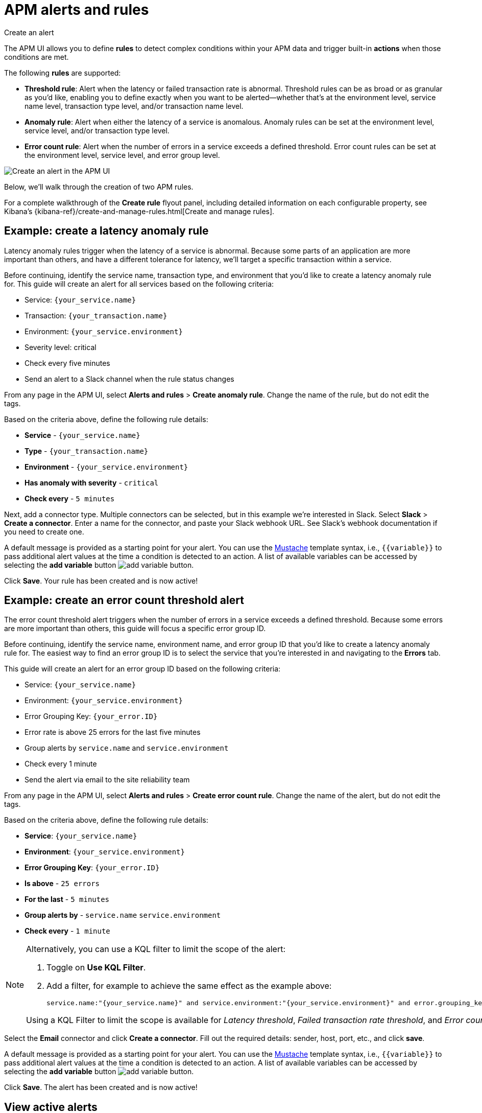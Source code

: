 ////
TO DO:
Should we move this to https://www.elastic.co/guide/en/observability/master/create-alerts.html ?
////

[[apm-alerts]]
= APM alerts and rules

++++
<titleabbrev>Create an alert</titleabbrev>
++++

The APM UI allows you to define **rules** to detect complex conditions within your APM data
and trigger built-in **actions** when those conditions are met.

The following **rules** are supported:

* **Threshold rule**:
Alert when the latency or failed transaction rate is abnormal.
Threshold rules can be as broad or as granular as you'd like, enabling you to define exactly when you want to be alerted--whether that's at the environment level, service name level, transaction type level, and/or transaction name level.
* **Anomaly rule**:
Alert when either the latency of a service is anomalous. Anomaly rules can be set at the environment level, service level, and/or transaction type level.
* **Error count rule**:
Alert when the number of errors in a service exceeds a defined threshold. Error count rules can be set at the environment level, service level, and error group level.

[role="screenshot"]
image::./images/apm-alert.png[Create an alert in the APM UI]

Below, we'll walk through the creation of two APM rules.

For a complete walkthrough of the **Create rule** flyout panel, including detailed information on each configurable property,
see Kibana's {kibana-ref}/create-and-manage-rules.html[Create and manage rules].

[float]
[[apm-create-transaction-alert]]
== Example: create a latency anomaly rule

Latency anomaly rules trigger when the latency of a service is abnormal.
Because some parts of an application are more important than others, and have a different
tolerance for latency, we'll target a specific transaction within a service.

Before continuing, identify the service name, transaction type, and environment that you'd like to create a latency anomaly rule for.
This guide will create an alert for all services based on the following criteria:

* Service: `{your_service.name}`
* Transaction: `{your_transaction.name}`
* Environment: `{your_service.environment}`
* Severity level: critical
* Check every five minutes
* Send an alert to a Slack channel when the rule status changes

From any page in the APM UI, select **Alerts and rules** > **Create anomaly rule**.
Change the name of the rule, but do not edit the tags.

Based on the criteria above, define the following rule details:

* **Service** - `{your_service.name}`
* **Type** - `{your_transaction.name}`
* **Environment** - `{your_service.environment}`
* **Has anomaly with severity** - `critical`
* **Check every** - `5 minutes`

Next, add a connector type. Multiple connectors can be selected, but in this example we're interested in Slack.
Select **Slack** > **Create a connector**.
Enter a name for the connector,
and paste your Slack webhook URL.
See Slack's webhook documentation if you need to create one.

A default message is provided as a starting point for your alert.
You can use the https://mustache.github.io/[Mustache] template syntax, i.e., `{{variable}}`
to pass additional alert values at the time a condition is detected to an action.
A list of available variables can be accessed by selecting the
**add variable** button image:./images/add-variable.png[add variable button].

Click **Save**. Your rule has been created and is now active!

[float]
[[apm-create-error-alert]]
== Example: create an error count threshold alert

The error count threshold alert triggers when the number of errors in a service exceeds a defined threshold.
Because some errors are more important than others, this guide will focus a specific error group ID.

Before continuing, identify the service name, environment name, and error group ID that you'd like to create a latency anomaly rule for.
The easiest way to find an error group ID is to select the service that you're interested in and navigating to the **Errors** tab.

This guide will create an alert for an error group ID based on the following criteria:

* Service: `{your_service.name}`
* Environment: `{your_service.environment}`
* Error Grouping Key: `{your_error.ID}`
* Error rate is above 25 errors for the last five minutes
* Group alerts by `service.name` and `service.environment`
* Check every 1 minute
* Send the alert via email to the site reliability team

From any page in the APM UI, select **Alerts and rules** > **Create error count rule**.
Change the name of the alert, but do not edit the tags.

Based on the criteria above, define the following rule details:

* **Service**: `{your_service.name}`
* **Environment**: `{your_service.environment}`
* **Error Grouping Key**: `{your_error.ID}`
* **Is above** - `25 errors`
* **For the last** - `5 minutes`
* **Group alerts by** - `service.name` `service.environment`
* **Check every** - `1 minute`

[NOTE]
====
Alternatively, you can use a KQL filter to limit the scope of the alert:

. Toggle on *Use KQL Filter*.
. Add a filter, for example to achieve the same effect as the example above:
+
[source,txt]
------
service.name:"{your_service.name}" and service.environment:"{your_service.environment}" and error.grouping_key:"{your_error.ID}"
------

Using a KQL Filter to limit the scope is available for _Latency threshold_, _Failed transaction rate threshold_, and
_Error count threshold_ rules.
====

Select the **Email** connector and click **Create a connector**.
Fill out the required details: sender, host, port, etc., and click **save**.

A default message is provided as a starting point for your alert.
You can use the https://mustache.github.io/[Mustache] template syntax, i.e., `{{variable}}`
to pass additional alert values at the time a condition is detected to an action.
A list of available variables can be accessed by selecting the
**add variable** button image:./images/add-variable.png[add variable button].

Click **Save**. The alert has been created and is now active!

[float]
[[apm-alert-view-active]]
== View active alerts

Active alerts are displayed and grouped in multiple ways in the APM UI.

[float]
[[apm-alert-view-group]]
=== View alerts by service group

If you're using the <<service-groups,service groups>> feature, you can view alerts by service group.
From the service group overview page, click the red alert indicator to open the **Alerts** tab with a predefined filter that matches the filter used when creating the service group.

[role="screenshot"]
image::./images/apm-service-group.png[Example view of service group in the APM UI in Kibana]

[float]
[[apm-alert-view-service]]
=== View alerts by service

Alerts can be viewed within the context of any service.
After selecting a service, go to the **Alerts** tab to view any alerts that are active for the selected service.

[role="screenshot"]
image::./images/active-alert-service.png[View active alerts by service]

[float]
[[apm-alert-manage]]
== Manage alerts and rules

From the APM UI, select **Alerts and rules** > **Manage rules** to be taken to
the {kib} *{rules-ui}* page.
From this page, you can disable, mute, and delete APM alerts.

[float]
[[apm-alert-more-info]]
== More information

See {kibana-ref}/alerting-getting-started.html[Alerting] for more information.

NOTE: If you are using an **on-premise** Elastic Stack deployment with security,
communication between Elasticsearch and Kibana must have TLS configured.
More information is in the alerting {kibana-ref}/alerting-setup.html#alerting-prerequisites[prerequisites].
